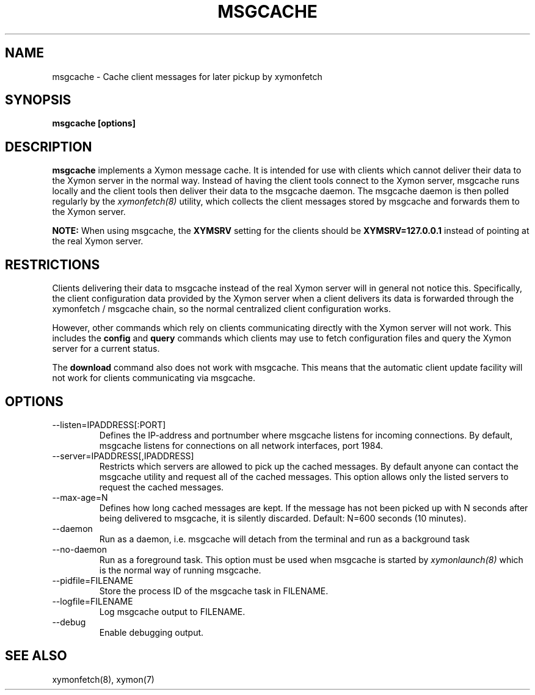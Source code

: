 .TH MSGCACHE 8 "Version 4.3.4: 30 Jul 2011" "Xymon"
.SH NAME
msgcache \- Cache client messages for later pickup by xymonfetch

.SH SYNOPSIS
.B "msgcache [options]"

.SH DESCRIPTION
\fBmsgcache\fR implements a Xymon message cache. It is intended for use
with clients which cannot deliver their data to the Xymon server in
the normal way. Instead of having the client tools connect to the 
Xymon server, msgcache runs locally and the client tools then
deliver their data to the msgcache daemon. The msgcache daemon is
then polled regularly by the
.I xymonfetch(8)
utility, which collects the client messages stored by msgcache
and forwards them to the Xymon server.

\fBNOTE:\fR When using msgcache, the \fBXYMSRV\fR setting for
the clients should be \fBXYMSRV=127.0.0.1\fR instead of pointing
at the real Xymon server.

.SH RESTRICTIONS
Clients delivering their data to msgcache instead of the real
Xymon server will in general not notice this. Specifically,
the client configuration data provided by the Xymon server when
a client delivers its data is forwarded through the xymonfetch / 
msgcache chain, so the normal centralized client configuration
works.

However, other commands which rely on clients communicating
directly with the Xymon server will not work. This includes
the \fBconfig\fR and \fBquery\fR commands which clients may
use to fetch configuration files and query the Xymon server
for a current status.

The \fBdownload\fR command also does not work with msgcache.
This means that the automatic client update facility will
not work for clients communicating via msgcache.

.SH OPTIONS
.IP "--listen=IPADDRESS[:PORT]"
Defines the IP-address and portnumber where msgcache listens for 
incoming connections. By default, msgcache listens for connections
on all network interfaces, port 1984.

.IP "--server=IPADDRESS[,IPADDRESS]"
Restricts which servers are allowed to pick up the cached messages.
By default anyone can contact the msgcache utility and request all
of the cached messages. This option allows only the listed servers
to request the cached messages.

.IP "--max-age=N"
Defines how long cached messages are kept. If the message has not 
been picked up with N seconds after being delivered to msgcache,
it is silently discarded. Default: N=600 seconds (10 minutes).

.IP "--daemon"
Run as a daemon, i.e. msgcache will detach from the terminal and
run as a background task

.IP "--no-daemon"
Run as a foreground task. This option must be used when msgcache
is started by
.I xymonlaunch(8)
which is the normal way of running msgcache.

.IP "--pidfile=FILENAME"
Store the process ID of the msgcache task in FILENAME.

.IP "--logfile=FILENAME"
Log msgcache output to FILENAME.

.IP "--debug"
Enable debugging output.

.SH "SEE ALSO"
xymonfetch(8), xymon(7)

